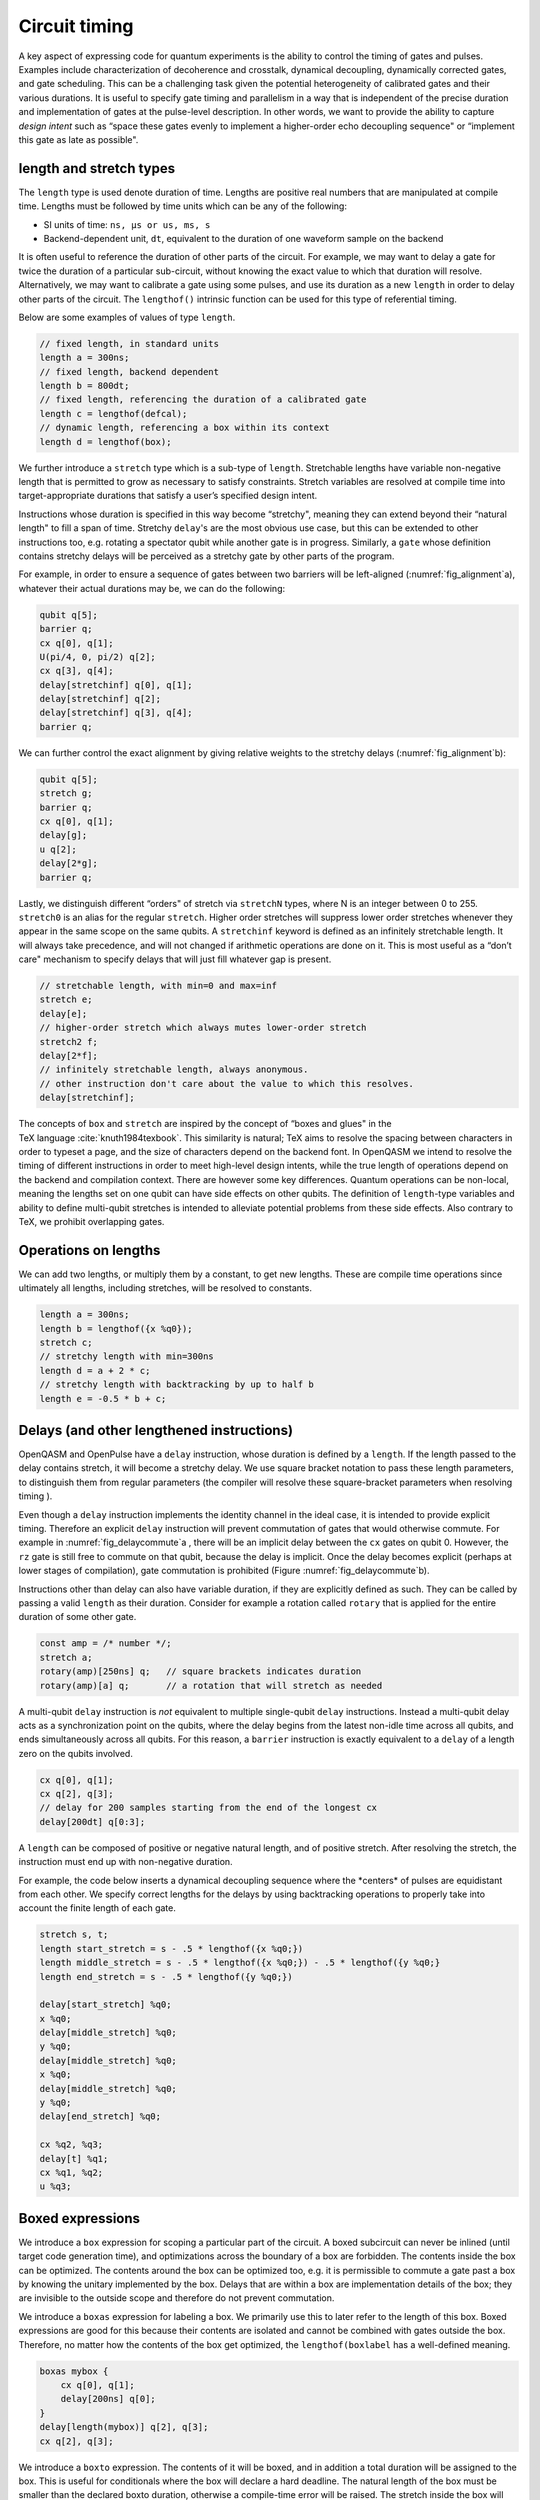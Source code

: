 .. role:: raw-latex(raw)
   :format: latex
..

Circuit timing
==============

A key aspect of expressing code for quantum experiments is the ability
to control the timing of gates and pulses. Examples include
characterization of decoherence and crosstalk, dynamical decoupling,
dynamically corrected gates, and gate scheduling. This can be a
challenging task given the potential heterogeneity of calibrated gates
and their various durations. It is useful to specify gate timing and
parallelism in a way that is independent of the precise duration and
implementation of gates at the pulse-level description. In other words,
we want to provide the ability to capture *design intent* such as “space
these gates evenly to implement a higher-order echo decoupling sequence"
or “implement this gate as late as possible".

length and stretch types
------------------------

The ``length`` type is used denote duration of time. Lengths are positive real numbers
that are manipulated at compile time. Lengths must be followed by time units which can be
any of the following:

-  SI units of time: ``ns, µs or us, ms, s``

-  Backend-dependent unit, ``dt``, equivalent to the duration of one waveform
   sample on the backend

It is often useful to reference the duration of other parts of the
circuit. For example, we may want to delay a gate for twice the duration
of a particular sub-circuit, without knowing the exact value to which
that duration will resolve. Alternatively, we may want to calibrate a
gate using some pulses, and use its duration as a new ``length`` in order to delay
other parts of the circuit. The ``lengthof()`` intrinsic function can be used for this
type of referential timing.

Below are some examples of values of type ``length``.

.. code-block:: c

       // fixed length, in standard units
       length a = 300ns;
       // fixed length, backend dependent
       length b = 800dt;
       // fixed length, referencing the duration of a calibrated gate
       length c = lengthof(defcal);
       // dynamic length, referencing a box within its context
       length d = lengthof(box);

We further introduce a ``stretch`` type which is a sub-type of ``length``. Stretchable lengths
have variable non-negative length that is permitted to grow as necessary
to satisfy constraints. Stretch variables are resolved at compile time
into target-appropriate durations that satisfy a user’s specified design
intent.

Instructions whose duration is specified in this way become “stretchy",
meaning they can extend beyond their “natural length" to fill a span of
time. Stretchy ``delay``'s are the most obvious use case, but this can be extended
to other instructions too, e.g. rotating a spectator qubit while another
gate is in progress. Similarly, a ``gate`` whose definition contains stretchy
delays will be perceived as a stretchy gate by other parts of the
program.

.. _fig_alignment:
.. multifigure::
   :labels: a b

   .. image:: ../qpics/d1.svg

   .. image:: ../qpics/d2.svg

   Arbitrary alignment of gates in time using stretchy delays. a) left-justified
   alignment b) alignment of a short gate at the 1/3 point of a longer gate.

For example, in order to ensure a sequence of gates between two barriers
will be left-aligned (:numref:`fig_alignment`\a),
whatever their actual durations may be, we can do the following:

.. code-block:: c

       qubit q[5];
       barrier q;
       cx q[0], q[1];
       U(pi/4, 0, pi/2) q[2];
       cx q[3], q[4];
       delay[stretchinf] q[0], q[1];
       delay[stretchinf] q[2];
       delay[stretchinf] q[3], q[4];
       barrier q;

We can further control the exact alignment by giving relative weights to
the stretchy delays (:numref:`fig_alignment`\b):

.. code-block:: c

       qubit q[5];
       stretch g;
       barrier q;
       cx q[0], q[1];
       delay[g];
       u q[2];
       delay[2*g];
       barrier q;

Lastly, we distinguish different “orders" of stretch via ``stretchN`` types, where N
is an integer between 0 to 255. ``stretch0`` is an alias for the regular ``stretch``. Higher
order stretches will suppress lower order stretches whenever they appear
in the same scope on the same qubits. A ``stretchinf`` keyword is defined as an
infinitely stretchable length. It will always take precedence, and will
not changed if arithmetic operations are done on it. This is most useful
as a “don’t care" mechanism to specify delays that will just fill
whatever gap is present.

.. code-block:: c

       // stretchable length, with min=0 and max=inf
       stretch e;
       delay[e];
       // higher-order stretch which always mutes lower-order stretch
       stretch2 f;
       delay[2*f];
       // infinitely stretchable length, always anonymous.
       // other instruction don't care about the value to which this resolves.
       delay[stretchinf];

The concepts of ``box`` and ``stretch`` are inspired by the concept of “boxes and glues" in
the TeX language :cite:`knuth1984texbook`. This similarity
is natural; TeX aims to resolve the spacing between characters in order
to typeset a page, and the size of characters depend on the backend
font. In OpenQASM we intend to resolve the timing of different
instructions in order to meet high-level design intents, while the true
length of operations depend on the backend and compilation context.
There are however some key differences. Quantum operations can be
non-local, meaning the lengths set on one qubit can have side effects on
other qubits. The definition of ``length``-type variables and ability to define
multi-qubit stretches is intended to alleviate potential problems from
these side effects. Also contrary to TeX, we prohibit overlapping gates.

Operations on lengths
---------------------

We can add two lengths, or multiply them by a constant, to get new
lengths. These are compile time operations since ultimately all lengths,
including stretches, will be resolved to constants.

.. code-block:: c

       length a = 300ns;
       length b = lengthof({x %q0});
       stretch c;
       // stretchy length with min=300ns
       length d = a + 2 * c;
       // stretchy length with backtracking by up to half b
       length e = -0.5 * b + c;

Delays (and other lengthened instructions)
----------------------------------------

OpenQASM and OpenPulse have a ``delay`` instruction, whose duration is defined by
a ``length``. If the length passed to the delay contains stretch, it will become a
stretchy delay. We use square bracket notation to pass these length
parameters, to distinguish them from regular parameters (the compiler
will resolve these square-bracket parameters when resolving timing ).

Even though a ``delay`` instruction implements the identity channel in the ideal
case, it is intended to provide explicit timing. Therefore an explicit ``delay``
instruction will prevent commutation of gates that would otherwise
commute. For example in
:numref:`fig_delaycommute`\a , there will be an
implicit delay between the ``cx`` gates on qubit 0. However, the ``rz`` gate is
still free to commute on that qubit, because the delay is implicit. Once
the delay becomes explicit (perhaps at lower stages of compilation),
gate commutation is prohibited (Figure :numref:`fig_delaycommute`\b).

.. _fig_delaycommute:
.. multifigure::
   :labels: a b

   .. image:: ../qpics/d3.svg

   .. image:: ../qpics/d4.svg

   Implicit vs. explicit delay. a) An implicit delay exists on :math:`q[0]`, but it
   is not part of the circuit description. Thus this circuit does not care about
   timing and the :math:`RZ` gate is free to commute on the top wire. b) An explicit
   delay is part of the circuit description. The timing is consistent and can
   be resolved if and only if this delay is exactly the same length as :math:`RY` on
   :math:`[1]`. The delay is like a barrier in that it prevents commutation on that
   wire. However :math:`RZ` can still commute before the :math:`CNOT` if it has
   length :math:`0`.


.. _fig_dcg:
.. multifigure::
   :labels: a b

   .. image:: ../qpics/d5.svg

   .. image:: ../qpics/d6.svg

   Dynamically corrected CNOT gate where the spectator has a rotary pulse. The
   rotary gates are stretchy, and the design intent is to interleave a "winding"
   and "unwinding" that is equal to the total duration of the CNOT. We do this
   without knowledge of the CNOT duration, and the compiler resolves them to the
   correct length during lowering to the target backend.

.. _fig_dd:
.. multifigure::

   .. image:: ../qpics/d7.svg

   Dynamical decoupling of a spectator qubit using finite-duration DD pulses.
   The boxes are intentionally drawn to scale to give a sense of how finite gate
   lengths affect circuit timing. This design intent can be expressed by
   defining a single stretch variable "equal" that corresponds to the distance
   between equidistant gate centers. The other lengths which correspond to
   actual circuit delays are derived by simple arithmetic on lengths. Given a
   target system with calibrated X and Y gates, the solution to the stretch
   problem can be found.

Instructions other than delay can also have variable duration, if they
are explicitly defined as such. They can be called by passing a valid ``length`` as
their duration. Consider for example a rotation called ``rotary`` that is applied
for the entire duration of some other gate.

.. code-block:: c

       const amp = /* number */;
       stretch a;
       rotary(amp)[250ns] q;   // square brackets indicates duration
       rotary(amp)[a] q;       // a rotation that will stretch as needed

A multi-qubit ``delay`` instruction is *not* equivalent to multiple single-qubit
``delay`` instructions. Instead a multi-qubit delay acts as a synchronization
point on the qubits, where the delay begins from the latest non-idle
time across all qubits, and ends simultaneously across all qubits. For
this reason, a ``barrier`` instruction is exactly equivalent to a ``delay`` of a length zero
on the qubits involved.

.. code-block:: c

       cx q[0], q[1];
       cx q[2], q[3];
       // delay for 200 samples starting from the end of the longest cx
       delay[200dt] q[0:3];

A ``length`` can be composed of positive or negative natural length, and of
positive stretch. After resolving the stretch, the instruction must end
up with non-negative duration.

For example, the code below inserts a dynamical decoupling sequence
where the \*centers\* of pulses are equidistant from each other. We
specify correct lengths for the delays by using backtracking operations
to properly take into account the finite length of each gate.

.. code-block:: c

   stretch s, t;
   length start_stretch = s - .5 * lengthof({x %q0;})
   length middle_stretch = s - .5 * lengthof({x %q0;}) - .5 * lengthof({y %q0;}
   length end_stretch = s - .5 * lengthof({y %q0;})

   delay[start_stretch] %q0;
   x %q0;
   delay[middle_stretch] %q0;
   y %q0;
   delay[middle_stretch] %q0;
   x %q0;
   delay[middle_stretch] %q0;
   y %q0;
   delay[end_stretch] %q0;

   cx %q2, %q3;
   delay[t] %q1;
   cx %q1, %q2;
   u %q3;

Boxed expressions
-----------------

We introduce a ``box`` expression for scoping a particular part of the circuit.
A boxed subcircuit can never be inlined (until target code generation
time), and optimizations across the boundary of a box are forbidden. The
contents inside the box can be optimized. The contents around the box
can be optimized too, e.g. it is permissible to commute a gate past a
box by knowing the unitary implemented by the box. Delays that are
within a box are implementation details of the box; they are invisible
to the outside scope and therefore do not prevent commutation.

We introduce a ``boxas`` expression for labeling a box. We primarily use this to
later refer to the length of this box. Boxed expressions are good for
this because their contents are isolated and cannot be combined with
gates outside the box. Therefore, no matter how the contents of the box
get optimized, the ``lengthof(boxlabel`` has a well-defined meaning.

.. code-block:: c

       boxas mybox {
           cx q[0], q[1];
           delay[200ns] q[0];
       }
       delay[length(mybox)] q[2], q[3];
       cx q[2], q[3];

We introduce a ``boxto`` expression. The contents of it will be boxed, and in
addition a total duration will be assigned to the box. This is useful
for conditionals where the box will declare a hard deadline. The natural
length of the box must be smaller than the declared boxto duration,
otherwise a compile-time error will be raised. The stretch inside the
box will always be set to fill the difference between the declared
length and the natural length.

.. code-block:: c

      // defines a 1ms box whose content is just a centered CNOT
       boxto 1ms {
           stretch a;
           delay[a] q;
           cx q[0], q[1];
           delay[a] q;
       }

Barrier instruction
-------------------

The ``barrier`` instruction of OpenQASM 2 prevents commutation and gate reordering
on a set of qubits across its source line. The syntax is ``barrier qregs|qubits;`` and can be seen
in the following example

.. code-block:: c

   cx r[0], r[1];
   h q[0];
   h s[0];
   barrier r, q[0];
   h s[0];
   cx r[1], r[0];
   cx r[0], r[1];

This will prevent an attempt to combine the CNOT gates but will not
constrain the pair of ``h s[0];`` gates, which might be executed before or after the
barrier, or cancelled by a compiler.
